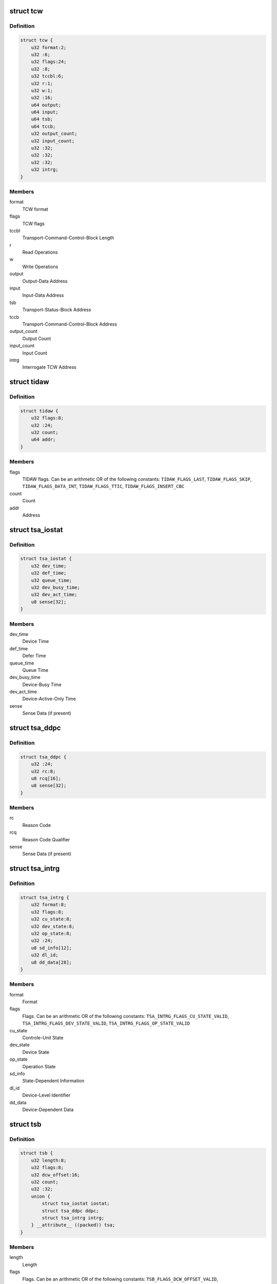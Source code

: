 .. -*- coding: utf-8; mode: rst -*-
.. src-file: arch/s390/include/asm/fcx.h

.. _`tcw`:

struct tcw
==========

.. c:type:: struct tcw

    Transport Control Word (TCW)

.. _`tcw.definition`:

Definition
----------

.. code-block:: c

    struct tcw {
        u32 format:2;
        u32 :6;
        u32 flags:24;
        u32 :8;
        u32 tccbl:6;
        u32 r:1;
        u32 w:1;
        u32 :16;
        u64 output;
        u64 input;
        u64 tsb;
        u64 tccb;
        u32 output_count;
        u32 input_count;
        u32 :32;
        u32 :32;
        u32 :32;
        u32 intrg;
    }

.. _`tcw.members`:

Members
-------

format
    TCW format

flags
    TCW flags

tccbl
    Transport-Command-Control-Block Length

r
    Read Operations

w
    Write Operations

output
    Output-Data Address

input
    Input-Data Address

tsb
    Transport-Status-Block Address

tccb
    Transport-Command-Control-Block Address

output_count
    Output Count

input_count
    Input Count

intrg
    Interrogate TCW Address

.. _`tidaw`:

struct tidaw
============

.. c:type:: struct tidaw

    Transport-Indirect-Addressing Word (TIDAW)

.. _`tidaw.definition`:

Definition
----------

.. code-block:: c

    struct tidaw {
        u32 flags:8;
        u32 :24;
        u32 count;
        u64 addr;
    }

.. _`tidaw.members`:

Members
-------

flags
    TIDAW flags. Can be an arithmetic OR of the following constants:
    \ ``TIDAW_FLAGS_LAST``\ , \ ``TIDAW_FLAGS_SKIP``\ , \ ``TIDAW_FLAGS_DATA_INT``\ ,
    \ ``TIDAW_FLAGS_TTIC``\ , \ ``TIDAW_FLAGS_INSERT_CBC``\ 

count
    Count

addr
    Address

.. _`tsa_iostat`:

struct tsa_iostat
=================

.. c:type:: struct tsa_iostat

    I/O-Status Transport-Status Area (IO-Stat TSA)

.. _`tsa_iostat.definition`:

Definition
----------

.. code-block:: c

    struct tsa_iostat {
        u32 dev_time;
        u32 def_time;
        u32 queue_time;
        u32 dev_busy_time;
        u32 dev_act_time;
        u8 sense[32];
    }

.. _`tsa_iostat.members`:

Members
-------

dev_time
    Device Time

def_time
    Defer Time

queue_time
    Queue Time

dev_busy_time
    Device-Busy Time

dev_act_time
    Device-Active-Only Time

sense
    Sense Data (if present)

.. _`tsa_ddpc`:

struct tsa_ddpc
===============

.. c:type:: struct tsa_ddpc

    Device-Detected-Program-Check Transport-Status Area (DDPC TSA)

.. _`tsa_ddpc.definition`:

Definition
----------

.. code-block:: c

    struct tsa_ddpc {
        u32 :24;
        u32 rc:8;
        u8 rcq[16];
        u8 sense[32];
    }

.. _`tsa_ddpc.members`:

Members
-------

rc
    Reason Code

rcq
    Reason Code Qualifier

sense
    Sense Data (if present)

.. _`tsa_intrg`:

struct tsa_intrg
================

.. c:type:: struct tsa_intrg

    Interrogate Transport-Status Area (Intrg. TSA)

.. _`tsa_intrg.definition`:

Definition
----------

.. code-block:: c

    struct tsa_intrg {
        u32 format:8;
        u32 flags:8;
        u32 cu_state:8;
        u32 dev_state:8;
        u32 op_state:8;
        u32 :24;
        u8 sd_info[12];
        u32 dl_id;
        u8 dd_data[28];
    }

.. _`tsa_intrg.members`:

Members
-------

format
    Format

flags
    Flags. Can be an arithmetic OR of the following constants:
    \ ``TSA_INTRG_FLAGS_CU_STATE_VALID``\ , \ ``TSA_INTRG_FLAGS_DEV_STATE_VALID``\ ,
    \ ``TSA_INTRG_FLAGS_OP_STATE_VALID``\ 

cu_state
    Controle-Unit State

dev_state
    Device State

op_state
    Operation State

sd_info
    State-Dependent Information

dl_id
    Device-Level Identifier

dd_data
    Device-Dependent Data

.. _`tsb`:

struct tsb
==========

.. c:type:: struct tsb

    Transport-Status Block (TSB)

.. _`tsb.definition`:

Definition
----------

.. code-block:: c

    struct tsb {
        u32 length:8;
        u32 flags:8;
        u32 dcw_offset:16;
        u32 count;
        u32 :32;
        union {
            struct tsa_iostat iostat;
            struct tsa_ddpc ddpc;
            struct tsa_intrg intrg;
        } __attribute__ ((packed)) tsa;
    }

.. _`tsb.members`:

Members
-------

length
    Length

flags
    Flags. Can be an arithmetic OR of the following constants:
    \ ``TSB_FLAGS_DCW_OFFSET_VALID``\ , \ ``TSB_FLAGS_COUNT_VALID``\ , \ ``TSB_FLAGS_CACHE_MISS``\ ,
    \ ``TSB_FLAGS_TIME_VALID``\ 

dcw_offset
    DCW Offset

count
    Count

tsa
    Transport-Status-Area

.. _`dcw_intrg_data`:

struct dcw_intrg_data
=====================

.. c:type:: struct dcw_intrg_data

    Interrogate DCW data

.. _`dcw_intrg_data.definition`:

Definition
----------

.. code-block:: c

    struct dcw_intrg_data {
        u32 format:8;
        u32 rc:8;
        u32 rcq:8;
        u32 lpm:8;
        u32 pam:8;
        u32 pim:8;
        u32 timeout:16;
        u32 flags:8;
        u32 :24;
        u32 :32;
        u64 time;
        u64 prog_id;
        u8 prog_data[0];
    }

.. _`dcw_intrg_data.members`:

Members
-------

format
    Format. Should be \ ``DCW_INTRG_FORMAT_DEFAULT``\ 

rc
    Reason Code. Can be one of \ ``DCW_INTRG_RC_UNSPECIFIED``\ ,
    \ ``DCW_INTRG_RC_TIMEOUT``\ 

rcq
    Reason Code Qualifier: Can be one of \ ``DCW_INTRG_RCQ_UNSPECIFIED``\ ,
    \ ``DCW_INTRG_RCQ_PRIMARY``\ , \ ``DCW_INTRG_RCQ_SECONDARY``\ 

lpm
    Logical-Path Mask

pam
    Path-Available Mask

pim
    Path-Installed Mask

timeout
    Timeout

flags
    Flags. Can be an arithmetic OR of \ ``DCW_INTRG_FLAGS_MPM``\ ,
    \ ``DCW_INTRG_FLAGS_PPR``\ , \ ``DCW_INTRG_FLAGS_CRIT``\ 

time
    Time

prog_id
    Program Identifier

prog_data
    Program-Dependent Data

.. _`dcw`:

struct dcw
==========

.. c:type:: struct dcw

    Device-Command Word (DCW)

.. _`dcw.definition`:

Definition
----------

.. code-block:: c

    struct dcw {
        u32 cmd:8;
        u32 flags:8;
        u32 :8;
        u32 cd_count:8;
        u32 count;
        u8 cd[0];
    }

.. _`dcw.members`:

Members
-------

cmd
    Command Code. Can be one of \ ``DCW_CMD_WRITE``\ , \ ``DCW_CMD_READ``\ ,
    \ ``DCW_CMD_CONTROL``\ , \ ``DCW_CMD_SENSE``\ , \ ``DCW_CMD_SENSE_ID``\ , \ ``DCW_CMD_INTRG``\ 

flags
    Flags. Can be an arithmetic OR of \ ``DCW_FLAGS_CC``\ 

cd_count
    Control-Data Count

count
    Count

cd
    Control Data

.. _`tccb_tcah`:

struct tccb_tcah
================

.. c:type:: struct tccb_tcah

    Transport-Command-Area Header (TCAH)

.. _`tccb_tcah.definition`:

Definition
----------

.. code-block:: c

    struct tccb_tcah {
        u32 format:8;
        u32 :24;
        u32 :24;
        u32 tcal:8;
        u32 sac:16;
        u32 :8;
        u32 prio:8;
        u32 :32;
    }

.. _`tccb_tcah.members`:

Members
-------

format
    Format. Should be \ ``TCCB_FORMAT_DEFAULT``\ 

tcal
    Transport-Command-Area Length

sac
    Service-Action Code. Can be one of \ ``TCCB_SAC_DEFAULT``\ , \ ``TCCB_SAC_INTRG``\ 

prio
    Priority

.. _`tccb_tcat`:

struct tccb_tcat
================

.. c:type:: struct tccb_tcat

    Transport-Command-Area Trailer (TCAT)

.. _`tccb_tcat.definition`:

Definition
----------

.. code-block:: c

    struct tccb_tcat {
        u32 :32;
        u32 count;
    }

.. _`tccb_tcat.members`:

Members
-------

count
    Transport Count

.. _`tccb`:

struct tccb
===========

.. c:type:: struct tccb

    (partial) Transport-Command-Control Block (TCCB)

.. _`tccb.definition`:

Definition
----------

.. code-block:: c

    struct tccb {
        struct tccb_tcah tcah;
        u8 tca[0];
    }

.. _`tccb.members`:

Members
-------

tcah
    TCAH

tca
    Transport-Command Area

.. This file was automatic generated / don't edit.


